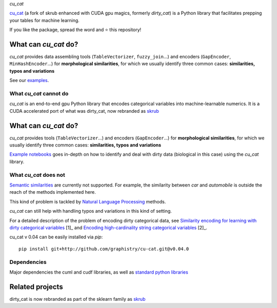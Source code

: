 `cu_cat`

.. .. image:: https://cu_cat-data.github.io/stable/_static/cu_cat.svg
..    :align: center
..    :width: 50 %
..    :alt: cu_cat logo


.. |py_ver| |pypi_var| |pypi_dl| |codecov| |circleci| |black|

.. .. |py_ver| image:: https://img.shields.io/pypi/pyversions/cu_cat
.. .. |pypi_var| image:: https://img.shields.io/pypi/v/cu_cat?color=informational
.. .. |pypi_dl| image:: https://img.shields.io/pypi/dm/cu_cat
.. .. |codecov| image:: https://img.shields.io/codecov/c/github/cu_cat-data/cu_cat/main
.. .. |circleci| image:: https://img.shields.io/circleci/build/github/cu_cat-data/cu_cat/main?label=CircleCI
.. .. |black| image:: https://img.shields.io/badge/code%20style-black-000000.svg


`cu_cat <https://cu_cat-data.github.io/>`_ (a fork of skrub enhanced with CUDA gpu magics, formerly *dirty_cat*) is a Python
library that facilitates prepping your tables for machine learning.

If you like the package, spread the word and ⭐ this repository!

What can `cu_cat` do?
--------------------

`cu_cat` provides data assembling tools (``TableVectorizer``, ``fuzzy_join``...) and
encoders (``GapEncoder``, ``MinHashEncoder``...) for **morphological similarities**,
for which we usually identify three common cases: **similarities, typos and variations**

See our `examples <https://cu_cat-data.org/stable/auto_examples>`_.

What `cu_cat` cannot do
~~~~~~~~~~~~~~~~~~~~~~
=======
===========

`cu_cat` is an end-to-end gpu Python library that encodes categorical variables into machine-learnable numerics.
It is a CUDA accelerated port of what was dirty_cat, now rebranded as `skrub <https://github.com/skrub-data/skrub>`_

What can `cu_cat` do?
------------------------

`cu_cat` provides tools (``TableVectorizer``...) and
encoders (``GapEncoder``...) for **morphological similarities**,
for which we usually identify three common cases: **similarities, typos and variations**

`Example notebooks <https://github.com/graphistry/cu-cat/tree/master/examples/cu-cat_demo.ipynb>`_
goes in-depth on how to identify and deal with dirty data (biological in this case) using the `cu_cat` library.

What `cu_cat` does not
~~~~~~~~~~~~~~~~~~~~~~~~~

`Semantic similarities <https://en.wikipedia.org/wiki/Semantic_similarity>`_
are currently not supported.
For example, the similarity between *car* and *automobile* is outside the reach
of the methods implemented here.

This kind of problem is tackled by
`Natural Language Processing <https://en.wikipedia.org/wiki/Natural_language_processing>`_
methods.

`cu_cat` can still help with handling typos and variations in this kind of setting.

For a detailed description of the problem of encoding dirty categorical data, see
`Similarity encoding for learning with dirty categorical variables <https://hal.inria.fr/hal-01806175>`_ [1]_
and `Encoding high-cardinality string categorical variables <https://hal.inria.fr/hal-02171256v4>`_ [2]_.

cu_cat v 0.04 can be easily installed via `pip`::

    pip install git+http://github.com/graphistry/cu-cat.git@v0.04.0

Dependencies
~~~~~~~~~~~~

Major dependencies the cuml and cudf libraries, as well as `standard python libraries <https://github.com/skrub-data/skrub/blob/main/setup.cfg>`_

Related projects
----------------

dirty_cat is now rebranded as part of the sklearn family as `skrub <https://github.com/skrub-data/skrub>`_

